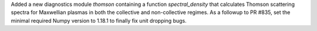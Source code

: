 Added a new diagnostics module `thomson` containing a function
`spectral_density` that calculates Thomson scattering spectra for
Maxwellian plasmas in both the collective and non-collective regimes. As
a followup to PR #835, set the minimal required Numpy version to 1.18.1 to
finally fix unit dropping bugs.
